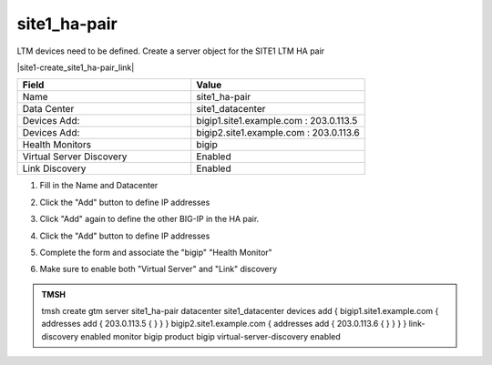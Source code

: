 site1_ha-pair
###############################################

LTM devices need to be defined. Create a server object for the SITE1 LTM HA pair

.. image:: /_static/class1/server_create_gtm1-gtm2.png
   :align: left

|site1-create_site1_ha-pair_link|

.. |site1-create_site1_ha-pair_link| raw:: html

   On gtm1.site<b>1</b> <a href="https://gtm1.site1.example.com/tmui/Control/jspmap/tmui/globallb/server/create.jsp" target="_blank">create a server object</a> according the table below:

.. csv-table::
   :header: "Field", "Value"
   :widths: 15, 15

   "Name", "site1_ha-pair"
   "Data Center", "site1_datacenter"
   "Devices Add:", "bigip1.site1.example.com : 203.0.113.5"
   "Devices Add:", "bigip2.site1.example.com : 203.0.113.6"
   "Health Monitors", "bigip"
   "Virtual Server Discovery", "Enabled"
   "Link Discovery", "Enabled"

#. Fill in the Name and Datacenter

   .. image:: /_static/class1/site1_click-addserver.png
      :align: left

#. Click the "Add" button to define IP addresses

   .. image:: /_static/class1/site_ha_pair_bigip1_add.png
      :align: left

#. Click "Add" again to define the other BIG-IP in the HA pair.

   .. image:: /_static/class1/site1_click-addserver_again.png
      :align: left

#. Click the "Add" button to define IP addresses

   .. image:: /_static/class1/site_ha_pair_bigip2_add.png
      :align: left

#. Complete the form and associate the "bigip" "Health Monitor"

   .. image:: /_static/class1/site1-HA_pair_create.png
      :align: left

#. Make sure to enable both "Virtual Server" and "Link" discovery

   .. image:: /_static/class1/VS_and_link_auto_discovery.png
      :align: left

.. admonition:: TMSH

   tmsh create gtm server site1_ha-pair datacenter site1_datacenter devices add { bigip1.site1.example.com { addresses add { 203.0.113.5 { } } } bigip2.site1.example.com { addresses add { 203.0.113.6 { } } } } link-discovery enabled monitor bigip product bigip virtual-server-discovery enabled
